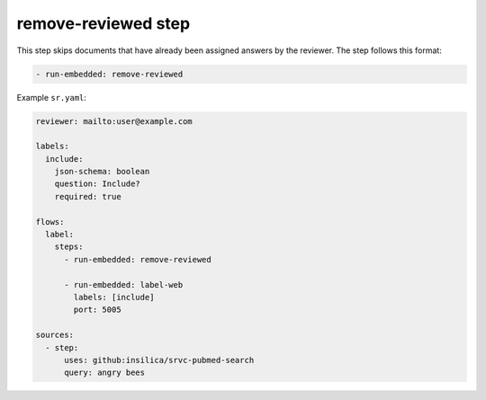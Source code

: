 ====================
remove-reviewed step
====================

This step skips documents that have already been assigned answers by the reviewer.
The step follows this format:

.. code-block:: yaml

      - run-embedded: remove-reviewed

Example ``sr.yaml``:

.. code-block:: yaml

    reviewer: mailto:user@example.com

    labels:
      include:
        json-schema: boolean
        question: Include?
        required: true

    flows:
      label:
        steps:
          - run-embedded: remove-reviewed

          - run-embedded: label-web
            labels: [include]
            port: 5005

    sources:
      - step:
          uses: github:insilica/srvc-pubmed-search
          query: angry bees
